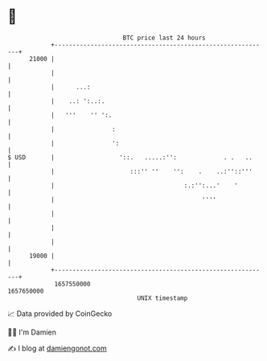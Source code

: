 * 👋

#+begin_example
                                   BTC price last 24 hours                    
               +------------------------------------------------------------+ 
         21000 |                                                            | 
               |                                                            | 
               |      ...:                                                  | 
               |    ..: ':..:.                                              | 
               |   '''    '' ':.                                            | 
               |                :                                           | 
               |                ':                                          | 
   $ USD       |                  '::.   .....:'':             . .   ..     | 
               |                     :::'' ''    '':    .    ..:''::'''     | 
               |                                    :.:'':...'    '         | 
               |                                         ''''               | 
               |                                                            | 
               |                                                            | 
               |                                                            | 
         19000 |                                                            | 
               +------------------------------------------------------------+ 
                1657550000                                        1657650000  
                                       UNIX timestamp                         
#+end_example
📈 Data provided by CoinGecko

🧑‍💻 I'm Damien

✍️ I blog at [[https://www.damiengonot.com][damiengonot.com]]
